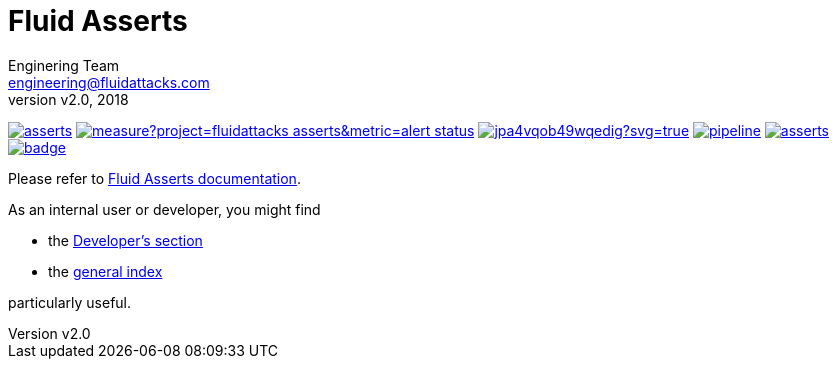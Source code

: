 = Fluid Asserts
:lang:                   en
:author:                 Enginering Team
:email:		         engineering@fluidattacks.com
:revnumber:              v2.0
:revdate:                2018
:icons:                  font
:source-highlighter:     pygments
:keywords:               fluidasserts, fluidsignal, fsg, unit testing

image:https://img.shields.io/lgtm/grade/python/g/fluidattacks/asserts.svg?logo=lgtm&logoWidth=18[link="https://lgtm.com/projects/g/fluidattacks/asserts/context:python", title="Language grade: Python"]
image:https://sonarcloud.io/api/project_badges/measure?project=fluidattacks_asserts&metric=alert_status[link="https://sonarcloud.io/dashboard?id=fluidattacks_asserts", title="Quality Gate Status"]
image:https://ci.appveyor.com/api/projects/status/jpa4vqob49wqedig?svg=true[link="https://ci.appveyor.com/project/technologyatfluid87536/asserts", title="appveyor"]
image:https://gitlab.com/fluidattacks/asserts/badges/master/pipeline.svg[link="https://gitlab.com/fluidattacks/asserts/commits/master",title="pipeline status"]
image:https://img.shields.io/docker/pulls/fluidattacks/asserts.svg[link="https://hub.docker.com/r/fluidattacks/asserts"]
image:https://codecov.io/gl/fluidattacks/asserts/branch/master/graph/badge.svg[link="https://codecov.io/gl/fluidattacks/asserts"]


Please refer to
link:https://fluidattacks.gitlab.io/asserts/[Fluid Asserts documentation].

As an internal user or developer, you might find

* the link:https://fluidattacks.gitlab.io/asserts/dev[Developer's section]

* the link:https://fluidattacks.gitlab.io/asserts[general index]

particularly useful.
